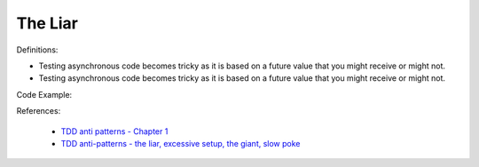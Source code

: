The Liar
^^^^^
Definitions:

* Testing asynchronous code becomes tricky as it is based on a future value that you might receive or might not.
* Testing asynchronous code becomes tricky as it is based on a future value that you might receive or might not.


Code Example::

References:

 * `TDD anti patterns - Chapter 1 <https://www.codurance.com/publications/tdd-anti-patterns-chapter-1>`_
 * `TDD anti-patterns - the liar, excessive setup, the giant, slow poke <https://marabesi.com/tdd/2021/08/28/tdd-anti-patterns.html>`_

